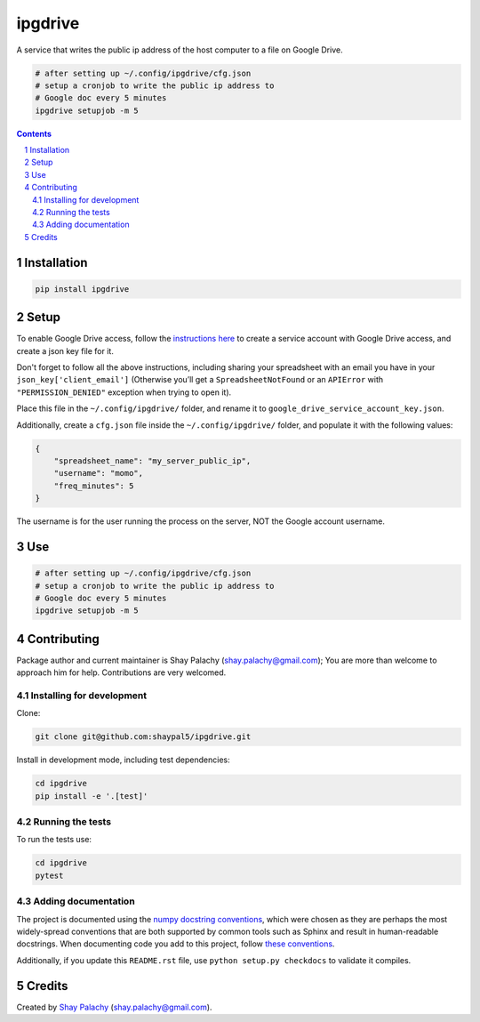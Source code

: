 ipgdrive
########
|PyPI-Status| |PyPI-Versions| |LICENCE|

A service that writes the public ip address of the host computer to a file on Google Drive.

.. code-block:: python

  # after setting up ~/.config/ipgdrive/cfg.json
  # setup a cronjob to write the public ip address to 
  # Google doc every 5 minutes
  ipgdrive setupjob -m 5

.. contents::

.. section-numbering::


Installation
============

.. code-block:: bash

  pip install ipgdrive


Setup
=====

To enable Google Drive access, follow the `instructions here <https://gspread.readthedocs.io/en/latest/oauth2.html>`_ to create a service account with Google Drive access, and create a json key file for it.

Don't forget to follow all the above instructions, including sharing your spreadsheet with an email you have in your ``json_key['client_email']`` (Otherwise you’ll get a ``SpreadsheetNotFound`` or an ``APIError`` with ``"PERMISSION_DENIED"`` exception when trying to open it).

Place this file in the ``~/.config/ipgdrive/`` folder, and rename it to ``google_drive_service_account_key.json``.

Additionally, create a ``cfg.json`` file inside the ``~/.config/ipgdrive/`` folder, and populate it with the following values:

.. code-block:: json

    {
        "spreadsheet_name": "my_server_public_ip",
        "username": "momo",
        "freq_minutes": 5
    }

The username is for the user running the process on the server, NOT the Google account username.


Use
===

.. code-block:: python

  # after setting up ~/.config/ipgdrive/cfg.json
  # setup a cronjob to write the public ip address to 
  # Google doc every 5 minutes
  ipgdrive setupjob -m 5


Contributing
============

Package author and current maintainer is Shay Palachy (shay.palachy@gmail.com); You are more than welcome to approach him for help. Contributions are very welcomed.

Installing for development
----------------------------

Clone:

.. code-block:: bash

  git clone git@github.com:shaypal5/ipgdrive.git


Install in development mode, including test dependencies:

.. code-block:: bash

  cd ipgdrive
  pip install -e '.[test]'


Running the tests
-----------------

To run the tests use:

.. code-block:: bash

  cd ipgdrive
  pytest


Adding documentation
--------------------

The project is documented using the `numpy docstring conventions`_, which were chosen as they are perhaps the most widely-spread conventions that are both supported by common tools such as Sphinx and result in human-readable docstrings. When documenting code you add to this project, follow `these conventions`_.

.. _`numpy docstring conventions`: https://github.com/numpy/numpy/blob/master/doc/HOWTO_DOCUMENT.rst.txt
.. _`these conventions`: https://github.com/numpy/numpy/blob/master/doc/HOWTO_DOCUMENT.rst.txt

Additionally, if you update this ``README.rst`` file,  use ``python setup.py checkdocs`` to validate it compiles.


Credits
=======

Created by `Shay Palachy <http://www.shaypalachy.com/>`_ (shay.palachy@gmail.com).


.. |PyPI-Status| image:: https://img.shields.io/pypi/v/ipgdrive.svg
  :target: https://pypi.python.org/pypi/ipgdrive

.. |PyPI-Versions| image:: https://img.shields.io/pypi/pyversions/ipgdrive.svg
   :target: https://pypi.python.org/pypi/ipgdrive

.. |Build-Status| image:: https://travis-ci.org/shaypal5/ipgdrive.svg?branch=master
  :target: https://travis-ci.org/shaypal5/ipgdrive

.. |LICENCE| image:: https://img.shields.io/badge/License-MIT-yellow.svg
  :target: https://github.com/shaypal5/ipgdrive/blob/master/LICENSE

.. |Codecov| image:: https://codecov.io/github/shaypal5/ipgdrive/coverage.svg?branch=master
   :target: https://codecov.io/github/shaypal5/ipgdrive?branch=master
